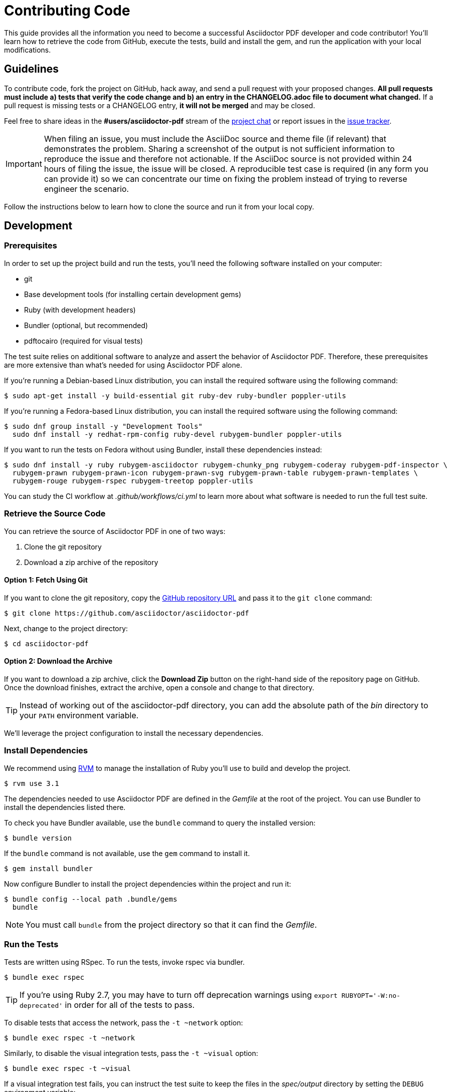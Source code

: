 = Contributing Code
// Settings:
:experimental:
:idprefix:
:idseparator: -
ifndef::env-github[:icons: font]
ifdef::env-github,env-browser[]
:toc: macro
:toclevels: 1
endif::[]
ifdef::env-github[]
:!toc-title:
:caution-caption: :fire:
:important-caption: :exclamation:
:note-caption: :paperclip:
:tip-caption: :bulb:
:warning-caption: :warning:
endif::[]
// Aliases:
:project-name: Asciidoctor PDF
:project-handle: asciidoctor-pdf
// URLs:
:url-asciidoctor: http://asciidoctor.org
:url-project: https://github.com/asciidoctor/asciidoctor-pdf
:url-project-repo: {url-project}
:url-project-issues: {url-project-repo}/issues
:url-project-chat: https://asciidoctor.zulipchat.com
:url-rvm: http://rvm.io

This guide provides all the information you need to become a successful Asciidoctor PDF developer and code contributor!
You'll learn how to retrieve the code from GitHub, execute the tests, build and install the gem, and run the application with your local modifications.

toc::[]

== Guidelines

To contribute code, fork the project on GitHub, hack away, and send a pull request with your proposed changes.
*All pull requests must include a) tests that verify the code change and b) an entry in the CHANGELOG.adoc file to document what changed.*
If a pull request is missing tests or a CHANGELOG entry, *it will not be merged* and may be closed.

Feel free to share ideas in the *#users/asciidoctor-pdf* stream of the {url-project-chat}[project chat] or report issues in the {url-project-issues}[issue tracker].

IMPORTANT: When filing an issue, you must include the AsciiDoc source and theme file (if relevant) that demonstrates the problem.
Sharing a screenshot of the output is not sufficient information to reproduce the issue and therefore not actionable.
If the AsciiDoc source is not provided within 24 hours of filing the issue, the issue will be closed.
A reproducible test case is required (in any form you can provide it) so we can concentrate our time on fixing the problem instead of trying to reverse engineer the scenario.

Follow the instructions below to learn how to clone the source and run it from your local copy.

== Development

=== Prerequisites

In order to set up the project build and run the tests, you'll need the following software installed on your computer:

* git
* Base development tools (for installing certain development gems)
* Ruby (with development headers)
* Bundler (optional, but recommended)
* pdftocairo (required for visual tests)

The test suite relies on additional software to analyze and assert the behavior of Asciidoctor PDF.
Therefore, these prerequisites are more extensive than what's needed for using Asciidoctor PDF alone.

If you're running a Debian-based Linux distribution, you can install the required software using the following command:

 $ sudo apt-get install -y build-essential git ruby-dev ruby-bundler poppler-utils

If you're running a Fedora-based Linux distribution, you can install the required software using the following command:

 $ sudo dnf group install -y "Development Tools"
   sudo dnf install -y redhat-rpm-config ruby-devel rubygem-bundler poppler-utils

If you want to run the tests on Fedora without using Bundler, install these dependencies instead:

 $ sudo dnf install -y ruby rubygem-asciidoctor rubygem-chunky_png rubygem-coderay rubygem-pdf-inspector \
   rubygem-prawn rubygem-prawn-icon rubygem-prawn-svg rubygem-prawn-table rubygem-prawn-templates \
   rubygem-rouge rubygem-rspec rubygem-treetop poppler-utils

You can study the CI workflow at [.path]_.github/workflows/ci.yml_ to learn more about what software is needed to run the full test suite.

=== Retrieve the Source Code

You can retrieve the source of {project-name} in one of two ways:

. Clone the git repository
. Download a zip archive of the repository

==== Option 1: Fetch Using Git

If you want to clone the git repository, copy the {url-project-repo}[GitHub repository URL] and pass it to the `git clone` command:

 $ git clone https://github.com/asciidoctor/asciidoctor-pdf

Next, change to the project directory:

 $ cd asciidoctor-pdf

==== Option 2: Download the Archive

If you want to download a zip archive, click the btn:[Download Zip] button on the right-hand side of the repository page on GitHub.
Once the download finishes, extract the archive, open a console and change to that directory.

TIP: Instead of working out of the {project-handle} directory, you can add the absolute path of the [path]_bin_ directory to your `PATH` environment variable.

We'll leverage the project configuration to install the necessary dependencies.

=== Install Dependencies

We recommend using {url-rvm}[RVM] to manage the installation of Ruby you'll use to build and develop the project.

 $ rvm use 3.1

The dependencies needed to use {project-name} are defined in the [.path]_Gemfile_ at the root of the project.
You can use Bundler to install the dependencies listed there.

To check you have Bundler available, use the `bundle` command to query the installed version:

 $ bundle version

If the `bundle` command is not available, use the `gem` command to install it.

 $ gem install bundler

Now configure Bundler to install the project dependencies within the project and run it:

 $ bundle config --local path .bundle/gems
   bundle

NOTE: You must call `bundle` from the project directory so that it can find the [.path]_Gemfile_.

=== Run the Tests

Tests are written using RSpec.
To run the tests, invoke rspec via bundler.

 $ bundle exec rspec

TIP: If you're using Ruby 2.7, you may have to turn off deprecation warnings using `export RUBYOPT='-W:no-deprecated'` in order for all of the tests to pass.

To disable tests that access the network, pass the `-t ~network` option:

 $ bundle exec rspec -t ~network

Similarly, to disable the visual integration tests, pass the `-t ~visual` option:

 $ bundle exec rspec -t ~visual

If a visual integration test fails, you can instruct the test suite to keep the files in the [.path]_spec/output_ directory by setting the `DEBUG` environment variable:

 $ DEBUG=true bundle exec rspec -t visual

If you want to see the name of each test as it is run, add the `-fd` option:

 $ bundle exec rspec -fd

You can also use the provided Rake task (note the name difference):

 $ bundle exec rake spec

Running tests using `rspec` directly gives you the advantage of being able to specify additional options.

To run a single test, you can filter by the name of the test.
For example, to run all tests that pertain to failures, use:

 $ bundle exec rspec -e fail

To run all tests that have `wip` in the name, use:

 $ bundle exec rspec -e wip

You can also run all tests in a given file by passing the file's path to rspec:

 $ bundle exec rspec spec/toc_spec.rb

For a full list of options that rspec provides, run `rspec -h`.

=== Run the Application (optional)

Like with Bundler, you have to run the application from the project directory.
Assuming all the required gems install properly, verify you can run the `asciidoctor-pdf` script using Ruby:

 $ bundle exec asciidoctor-pdf -v

If you see the version of {project-name} printed, you're ready to use {project-name}!

You can use the application to convert a document as follows:

 $ bundle exec asciidoctor-pdf /path/to/sample.adoc

=== Install the Application (optional)

If you want to install the application globally so you can run it anywhere, use the following `rake` task:

 $ bundle exec rake install

This task will package the gem and install it into your system gems.

If you want to install the gem using a separate command, first use the following `rake` task to build it:

 $ rm -rf pkg
   bundle exec rake build

This task packages the application as a gem and writes it to the [.path]_pkg_ directory.
A message will be printed to the console telling you the exact filename.
You can now use the `gem install` command to install it.

 $ gem install pkg/*.gem

You'll want to pay attention to which Ruby installation you are installing the gem into.
If successful, the `asciidoctor-pdf` executable will be available on your PATH.

TIP: If you're running {project-name} in a Gradle build, follow https://github.com/asciidoctor/asciidoctor-pdf/issues/650#issuecomment-258338060[these instructions] to use the development version of {project-name}.

=== Test a Pull Request

To test a pull request (PR), you first need to fetch the branch that contains the change and switch to it.
The steps below are covered in detail in the https://help.github.com/articles/checking-out-pull-requests-locally[GitHub help].

Let's assume you want to test PR 955.
Here's how you fetch and switch to it:

 $ git fetch origin pull/955/head:pr-955-review
   git checkout pr-955-review

IMPORTANT: Make sure you replace the number with the number of the PR you want to test.

In case any dependencies have changed, you should run the `bundle` command again:

 $ bundle

Now you can run the application as modified by the PR:

 $ bundle exec asciidoctor-pdf /path/to/sample.adoc

To switch back to main type:

 $ git checkout main

==== In Your Application

If you're using {project-name} in your application, you can test against the code in the pull request using Bundler.

First, you need to find the origin URL and branch of the PR.
You can find this information on the PR page.

Next, update the entry in your project's [.path]_Gemfile_ to point to the branch from which the pull request was originated.

.Gemfile
[source,ruby]
----
source 'https://rubygems.org'

gem 'asciidoctor-pdf', github: '<username>/asciidoctor-pdf', branch: 'issue-864'
----

Then run Bundler to update the gems in your project:

 $ rm -f Gemfile.lock
   bundle config --local github.https true
   bundle --path=.bundle/gems --binstubs=.bundle/.bin

Now you can run the development version of {project-name} using:

 $ bundle exec asciidoctor-pdf input.adoc

or

 $ ./.bundle/.bin/asciidoctor-pdf input.adoc

These instructions work for testing any development version of {project-name} directly from GitHub.

=== Run the Code Linter

Before you commit code, you should run it through the linter to make sure it adheres to the coding style.
You can run the linter using the following command:

 $ bundle exec rake lint

The coding style is enforced by https://rubocop.org/[RuboCop].
The rules are defined in [.path]_.rubocop.yml_.
These rules extend from the default rule set to match the style of the project.

In additional to those rules, the following rules are enforced manually:

* use tap/each instead of each_with_object to build a new Hash from an enumerable object

=== Generate Code Coverage Report

To generate a code coverage report when running tests using simplecov, set the `COVERAGE` environment variable as follows when running the tests:

 $ COVERAGE=true bundle exec rake spec

You'll see a total coverage score as well as a link to the HTML report in the output.
The HTML report helps you understand which lines and branches were missed, if any.

Despite being fast, the downside of using simplecov is that it misses code branches.
You can use deep-cover instead of simplecov to generate a more thorough report.
To do so, first run `bundle` at least once with the `COVERAGE` environment variable set:

 $ COVERAGE=true bundle

Then, set the `COVERAGE` environment variable to `deep` when running the tests:

 $ COVERAGE=deep bundle exec rake spec

You'll see a total coverage score, a detailed coverage report, and a link to HTML report in the output.
The HTML report helps you understand which lines and branches were missed, if any.

////
As an alternative to deep cover's native HTML reporter, you can also use istanbul / nyc.
First, you'll need to have the `nyc` command available on your system:

 $ npm install -g nyc

Next, in addition to the `COVERAGE` environment variable, also set the `DEEP_COVER_REPORTER` environment variable as follows when running the tests:

 $ COVERAGE=deep DEEP_COVER_REPORTER=istanbul bundle exec rake spec

You'll see a total coverage score, a detailed coverage report, and a link to HTML report in the output.
The HTML report helps you understand which lines and branches were missed, if any.
////

=== Rebuild the Formatter Text Parser

The formatted text is first converted to a pseudo-HTML language, then converted from there into Prawn text fragments using a https://github.com/cjheath/treetop[treetop] parser.
treetop is a Ruby-based parsing DSL based on parsing expression grammars.
This strategy allows the converter to manipulate the formatted text without needing the know the internal details of how Prawn arranges text fragments.
It also allows Asciidoctor to behave in a consistent manner, since some of the inline parsing in Asciidoctor assumes that the converter is generating an SGML-based language like HTML or DocBook.

The parsing expression grammar is defined in the source file [.path]_lib/asciidoctor/pdf/formatted_text/parser.treetop_.
If you make a change to this file, you must regenerate the parser, which is defined in the source file _lib/asciidoctor/pdf/formatted_text/parser.rb_.
(Don't modify the generated parser directly).

Use the following command to regenerate the parser:

 bundle exec tt lib/asciidoctor/pdf/formatted_text/parser.treetop

Then look for any places that a type is mixed into an object multiple times and remove the duplicate.
Finally, you then need to commit both files.

== Documentation

The documentation is generated using https://antora.org[Antora].
Using Antora, you can generate the documentation for this project alone or you can generate it alongside all the other Asciidoctor documentation.
If you are making a substantial change to the documentation, we ask that you at least generate the documentation for this project alone.

=== Prerequisites

In order to build the documentation, you need Node.js installed on your system.
Refer to the https://docs.antora.org/antora/latest/install-and-run-quickstart/#install-nodejs[Install Node.js] section of the Antora installation quickstart to learn how to do so.

Node.js provides a tool named `npx` that will install and run Antora.

=== Project only mode

To build the documentation for Asciidoctor PDF out of the git worktree, create the following Antora playbook file at the root of the project.

.local-antora-playbook.yml
[,yml]
----
runtime:
  log:
    level: info
site:
  title: Asciidoctor Docs
  start_page: pdf-converter::index.adoc
content:
  sources:
  - url: .
    branches: HEAD
    start_paths: docs
asciidoc:
  attributes:
    experimental: ''
    idprefix: '@'
    idseparator: '-@'
    table-caption: false
    table-frame: 'none@'
    table-grid: 'rows@'
    example-caption: false
    listing-caption: false
    hide-uri-scheme: '@'
ui:
  bundle:
    url: https://github.com/asciidoctor/docs.asciidoctor.org-ui/releases/download/prod-309/ui-bundle.zip
----

Next, run Antora on this playbook using the following command:

 $ npx antora local-antora-playbook.yml

NOTE: You can safely ignore invalid xrefs that point outside of the asciidoctor-pdf component (such as to the asciidoctor component).

The command will print the location of the generated site that you can visit in your browser.

=== Full site mode

In order to build the Asciidoctor PDF documentation alongside all the other Asciidoctor documentation, you first need to clone the playbook project, which hosts the build for the site.

First, move to the parent directory of the asciidoctor-pdf clone:

 $ cd ..

Next, clone the docs.asciidoctor.org repository:

 $ git clone https://github.com/asciidoctor/docs.asciidoctor.org

Switch to that directory:

 $ cd docs.asciidoctor.org

Now edit the Antora playbook file, antora-playbook.yml, and change the entry for asciidoctor-pdf so it points to the worktree of your clone:

[,yml]
----
  - url: ./../asciidoctor-pdf
    branches: HEAD
    start_path: docs
----

Notice that we have changed both the `url` key and the `branches` key.
You can use an absolute path to the local clone (e.g., /path/to/asciidoctor-pdf or C:/path/to/asciidoctor-pdf) instead of a relative path if it makes it easier to find.
The symbolic name `HEAD` means to use whatever branch you have checked out.
You can add other branch names if you prefer, though it is really not necessary to do so.

You can now build the full site using the following command:

 $ npx antora antora-playbook.yml

Once again, the command will print the location of the generated site that you can visit in your browser.

Building the full site is not strictly necessary.
You also have the option of removing other entries to limit how much is built.
Consult the https://docs.antora.org/antora/latest/playbook/[Antora documentation] to learn more about how to customize the Antora build.
